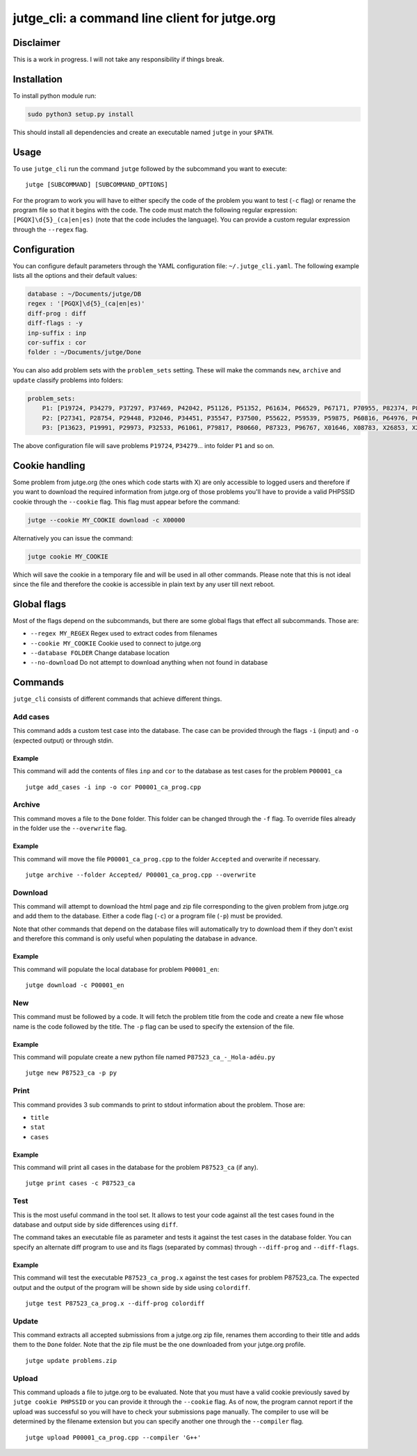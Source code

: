 jutge\_cli: a command line client for jutge.org
===============================================

Disclaimer
----------

This is a work in progress. I will not take any responsibility if things
break.

Installation
------------

To install python module run:

.. code:: sh

    sudo python3 setup.py install

This should install all dependencies and create an executable named
``jutge`` in your ``$PATH``.

Usage
-----

To use ``jutge_cli`` run the command ``jutge`` followed by the
subcommand you want to execute:

::

    jutge [SUBCOMMAND] [SUBCOMMAND_OPTIONS]

For the program to work you will have to either specify the code of the
problem you want to test (``-c`` flag) or rename the program file so
that it begins with the code. The code must match the following regular
expression: ``[PGQX]\d{5}_(ca|en|es)`` (note that the code includes the
language). You can provide a custom regular expression through the
``--regex`` flag.

Configuration
-------------

You can configure default parameters through the YAML configuration file:
``~/.jutge_cli.yaml``. The following example lists all the options and
their default values:

.. code:: yaml

    database : ~/Documents/jutge/DB
    regex : '[PGQX]\d{5}_(ca|en|es)'
    diff-prog : diff
    diff-flags : -y
    inp-suffix : inp
    cor-suffix : cor
    folder : ~/Documents/jutge/Done

You can also add problem sets with the ``problem_sets`` setting. These will
make the commands ``new``, ``archive`` and ``update`` classify problems into
folders:

.. code:: yaml

    problem_sets:
        P1: [P19724, P34279, P37297, P37469, P42042, P51126, P51352, P61634, P66529, P67171, P70955, P82374, P89265, P92351, P98960, P99182, X54725, X59678, X64734, X89070]
        P2: [P27341, P28754, P29448, P32046, P34451, P35547, P37500, P55622, P59539, P59875, P60816, P64976, P65171, P74398, P79784, P85370, P97156, X30229, X32391, X80452]
        P3: [P13623, P19991, P29973, P32533, P61061, P79817, P80660, P87323, P96767, X01646, X08783, X26853, X29759, X59091, X84338, X98097]

The above configuration file will save problems ``P19724``, ``P34279``... into
folder ``P1`` and so on.

Cookie handling
---------------

Some problem from jutge.org (the ones which code starts with X) are only
accessible to logged users and therefore if you want to download the
required information from jutge.org of those problems you'll have to
provide a valid PHPSSID cookie through the ``--cookie`` flag. This flag
must appear before the command:

.. code:: sh

    jutge --cookie MY_COOKIE download -c X00000

Alternatively you can issue the command:

.. code:: sh

    jutge cookie MY_COOKIE

Which will save the cookie in a temporary file and will be used in all
other commands. Please note that this is not ideal since the file and
therefore the cookie is accessible in plain text by any user till next
reboot.

Global flags
------------

Most of the flags depend on the subcommands, but there are some global
flags that effect all subcommands. Those are:

-  ``--regex MY_REGEX`` Regex used to extract codes from filenames
-  ``--cookie MY_COOKIE`` Cookie used to connect to jutge.org
-  ``--database FOLDER`` Change database location
-  ``--no-download`` Do not attempt to download anything when not found
   in database

Commands
--------

``jutge_cli`` consists of different commands that achieve different
things.

Add cases
~~~~~~~~~

This command adds a custom test case into the database. The case can be
provided through the flags ``-i`` (input) and ``-o`` (expected output)
or through stdin.

Example
^^^^^^^

This command will add the contents of files ``inp`` and ``cor`` to the
database as test cases for the problem ``P00001_ca``

::

    jutge add_cases -i inp -o cor P00001_ca_prog.cpp

Archive
~~~~~~~

This command moves a file to the ``Done`` folder. This folder can be
changed through the ``-f`` flag. To override files already in the folder
use the ``--overwrite`` flag.

Example
^^^^^^^

This command will move the file ``P00001_ca_prog.cpp`` to the folder
``Accepted`` and overwrite if necessary.

::

    jutge archive --folder Accepted/ P00001_ca_prog.cpp --overwrite

Download
~~~~~~~~

This command will attempt to download the html page and zip file
corresponding to the given problem from jutge.org and add them to the
database. Either a code flag (``-c``) or a program file (``-p``) must be
provided.

Note that other commands that depend on the database files will
automatically try to download them if they don't exist and therefore
this command is only useful when populating the database in advance.

Example
^^^^^^^

This command will populate the local database for problem ``P00001_en``:

::

    jutge download -c P00001_en

New
~~~

This command must be followed by a code. It will fetch the problem title
from the code and create a new file whose name is the code followed by
the title. The ``-p`` flag can be used to specify the extension of the
file.

Example
^^^^^^^

This command will populate create a new python file named
``P87523_ca_-_Hola-adéu.py``

::

    jutge new P87523_ca -p py

Print
~~~~~

This command provides 3 sub commands to print to stdout information
about the problem. Those are:

-  ``title``
-  ``stat``
-  ``cases``

Example
^^^^^^^

This command will print all cases in the database for the problem
``P87523_ca`` (if any).

::

    jutge print cases -c P87523_ca

Test
~~~~

This is the most useful command in the tool set. It allows to test your
code against all the test cases found in the database and output side by
side differences using ``diff``.

The command takes an executable file as parameter and tests it against
the test cases in the database folder. You can specify an alternate diff
program to use and its flags (separated by commas) through
``--diff-prog`` and ``--diff-flags``.

Example
^^^^^^^

This command will test the executable ``P87523_ca_prog.x`` against the
test cases for problem P87523\_ca. The expected output and the output of
the program will be shown side by side using ``colordiff``.

::

    jutge test P87523_ca_prog.x --diff-prog colordiff

Update
~~~~~~

This command extracts all accepted submissions from a jutge.org zip
file, renames them according to their title and adds them to the
``Done`` folder. Note that the zip file must be the one downloaded from
your jutge.org profile.

::

    jutge update problems.zip

Upload
~~~~~~

This command uploads a file to jutge.org to be evaluated. Note that you must
have a valid cookie previously saved by ``jutge cookie PHPSSID`` or you
can provide it through the ``--cookie`` flag. As of now, the program cannot
report if the upload was successful so you will have to check your submissions
page manually. The compiler to use will be determined by the filename extension
but you can specify another one through the ``--compiler`` flag.

::

    jutge upload P00001_ca_prog.cpp --compiler 'G++'

